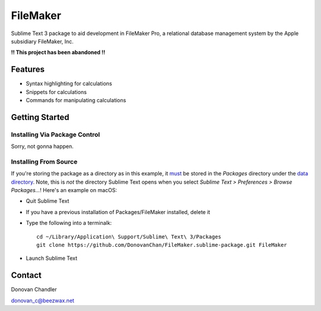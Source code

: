================
FileMaker
================

Sublime Text 3 package to aid development in FileMaker Pro, a relational database management system by the Apple subsidiary FileMaker, Inc.

**!! This project has been abandoned !!**

Features
========

- Syntax highlighting for calculations
- Snippets for calculations
- Commands for manipulating calculations


Getting Started
===============


Installing Via Package Control
------------------------------


Sorry, not gonna happen.


Installing From Source
----------------------

If you're storing the package as a directory as in this example, it `must`_ be stored in the *Packages* directory under the `data directory`_. Note, this is *not* the directory Sublime Text opens when you select *Sublime Text > Preferences > Browse Packages...*! Here's an example on macOS:

.. _must: http://docs.sublimetext.info/en/latest/extensibility/packages.html#package-locations-and-abbreviations
.. _data directory: http://docs.sublimetext.info/en/latest/basic_concepts.html#the-data-directory

- Quit Sublime Text
- If you have a previous installation of Packages/FileMaker installed, delete it
- Type the following into a terminalk::

	cd ~/Library/Application\ Support/Sublime\ Text\ 3/Packages
	git clone https://github.com/DonovanChan/FileMaker.sublime-package.git FileMaker
- Launch Sublime Text


Contact
==========

Donovan Chandler

donovan_c@beezwax.net
